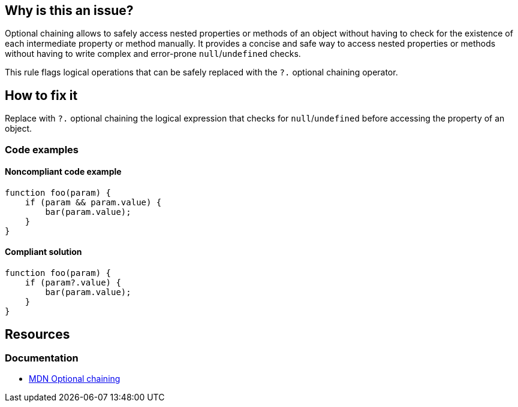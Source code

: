 == Why is this an issue?

Optional chaining allows to safely access nested properties or methods of an object without having to check for the existence of each intermediate property or method manually. It provides a concise and safe way to access nested properties or methods without having to write complex and error-prone `null`/`undefined` checks.

This rule flags logical operations that can be safely replaced with the `?.` optional chaining operator.

== How to fix it

Replace with `?.` optional chaining the logical expression that checks for `null`/`undefined` before accessing the property of an object.

=== Code examples

==== Noncompliant code example

[source,javascript,diff-id=1,diff-type=noncompliant]
----
function foo(param) {
    if (param && param.value) {
        bar(param.value);
    }
}
----

==== Compliant solution

[source,javascript,diff-id=1,diff-type=compliant]
----
function foo(param) {
    if (param?.value) {
        bar(param.value);
    }
}
----

== Resources
=== Documentation

* https://developer.mozilla.org/en-US/docs/Web/JavaScript/Reference/Operators/Optional_chaining[MDN Optional chaining]
